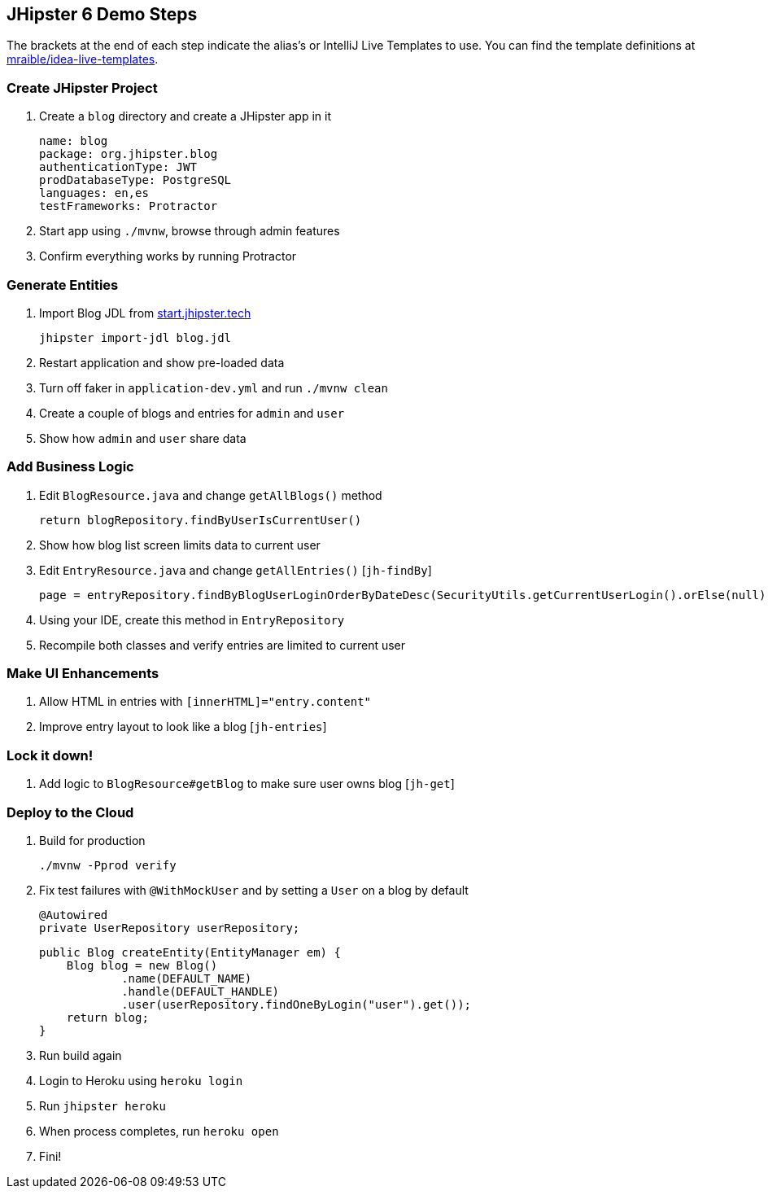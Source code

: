 == JHipster 6 Demo Steps

The brackets at the end of each step indicate the alias's or IntelliJ Live Templates to use. You can find the template definitions at https://github.com/mraible/idea-live-templates[mraible/idea-live-templates].

=== Create JHipster Project

. Create a `blog` directory and create a JHipster app in it

  name: blog
  package: org.jhipster.blog
  authenticationType: JWT
  prodDatabaseType: PostgreSQL
  languages: en,es
  testFrameworks: Protractor

. Start app using `./mvnw`, browse through admin features

. Confirm everything works by running Protractor

=== Generate Entities

. Import Blog JDL from https://start.jhipster.tech[start.jhipster.tech]

  jhipster import-jdl blog.jdl

. Restart application and show pre-loaded data

. Turn off faker in `application-dev.yml` and run `./mvnw clean`

. Create a couple of blogs and entries for `admin` and `user`

. Show how `admin` and `user` share data

=== Add Business Logic

. Edit `BlogResource.java` and change `getAllBlogs()` method

  return blogRepository.findByUserIsCurrentUser()

. Show how blog list screen limits data to current user

. Edit `EntryResource.java` and change `getAllEntries()` [`jh-findBy`]

  page = entryRepository.findByBlogUserLoginOrderByDateDesc(SecurityUtils.getCurrentUserLogin().orElse(null), pageable);

. Using your IDE, create this method in `EntryRepository`

. Recompile both classes and verify entries are limited to current user

=== Make UI Enhancements

. Allow HTML in entries with `[innerHTML]="entry.content"`

. Improve entry layout to look like a blog [`jh-entries`]

=== Lock it down!

. Add logic to `BlogResource#getBlog` to make sure user owns blog [`jh-get`]

=== Deploy to the Cloud

. Build for production

  ./mvnw -Pprod verify

. Fix test failures with `@WithMockUser` and by setting a `User` on a blog by default

  @Autowired
  private UserRepository userRepository;

  public Blog createEntity(EntityManager em) {
      Blog blog = new Blog()
              .name(DEFAULT_NAME)
              .handle(DEFAULT_HANDLE)
              .user(userRepository.findOneByLogin("user").get());
      return blog;
  }

. Run build again

. Login to Heroku using `heroku login`

. Run `jhipster heroku`

. When process completes, run `heroku open`

. Fini!
